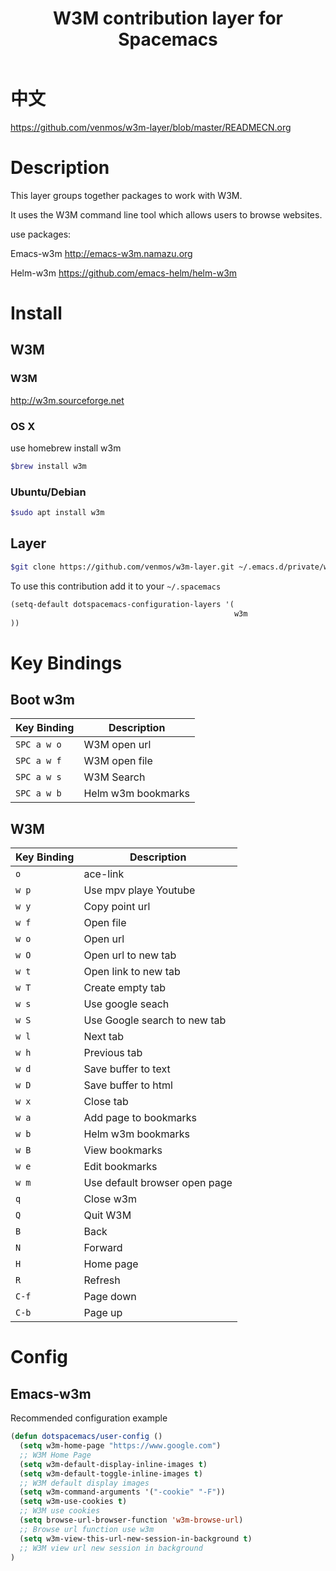 #+TITLE: W3M contribution layer for Spacemacs

* 中文
https://github.com/venmos/w3m-layer/blob/master/READMECN.org

* Description

This layer groups together packages to work with W3M.

It uses the W3M command line tool which allows users
to browse websites.

use packages:

Emacs-w3m http://emacs-w3m.namazu.org

Helm-w3m https://github.com/emacs-helm/helm-w3m

* Install

** W3M
*** W3M
http://w3m.sourceforge.net
*** OS X
use homebrew install w3m
#+BEGIN_SRC sh
$brew install w3m
#+END_SRC
*** Ubuntu/Debian
#+BEGIN_SRC sh
$sudo apt install w3m
#+END_SRC

** Layer
#+BEGIN_SRC sh
$git clone https://github.com/venmos/w3m-layer.git ~/.emacs.d/private/w3m
#+END_SRC

To use this contribution add it to your =~/.spacemacs=

#+BEGIN_SRC emacs-lisp
(setq-default dotspacemacs-configuration-layers '(
                                                  w3m
))
#+END_SRC

* Key Bindings
** Boot w3m
| Key Binding | Description        |
|-------------+--------------------|
| ~SPC a w o~ | W3M open url       |
| ~SPC a w f~ | W3M open file      |
| ~SPC a w s~ | W3M Search         |
| ~SPC a w b~ | Helm w3m bookmarks |


** W3M
| Key Binding | Description                   |
|-------------+-------------------------------|
| ~o~         | ace-link                      |
| ~w p~       | Use mpv playe Youtube         |
| ~w y~       | Copy point url                |
| ~w f~       | Open file                     |
| ~w o~       | Open url                      |
| ~w O~       | Open url to new tab           |
| ~w t~       | Open link to new tab          |
| ~w T~       | Create empty tab              |
| ~w s~       | Use google seach              |
| ~w S~       | Use Google search to new tab  |
| ~w l~       | Next tab                      |
| ~w h~       | Previous tab                  |
| ~w d~       | Save buffer to text
| ~w D~       | Save buffer to html           |
| ~w x~       | Close tab                     |
| ~w a~       | Add page to bookmarks         |
| ~w b~       | Helm w3m bookmarks            |
| ~w B~       | View bookmarks                |
| ~w e~       | Edit bookmarks                |
| ~w m~       | Use default browser open page |
| ~q~         | Close w3m                     |
| ~Q~         | Quit W3M                      |
| ~B~         | Back                          |
| ~N~         | Forward                       |
| ~H~         | Home page                     |
| ~R~         | Refresh                       |
| ~C-f~       | Page down                     |
| ~C-b~       | Page up                       |

* Config
** Emacs-w3m

Recommended configuration example

#+BEGIN_SRC emacs-lisp
(defun dotspacemacs/user-config ()
  (setq w3m-home-page "https://www.google.com")
  ;; W3M Home Page
  (setq w3m-default-display-inline-images t)
  (setq w3m-default-toggle-inline-images t)
  ;; W3M default display images
  (setq w3m-command-arguments '("-cookie" "-F"))
  (setq w3m-use-cookies t)
  ;; W3M use cookies
  (setq browse-url-browser-function 'w3m-browse-url)
  ;; Browse url function use w3m
  (setq w3m-view-this-url-new-session-in-background t)
  ;; W3M view url new session in background
)
#+END_SRC
